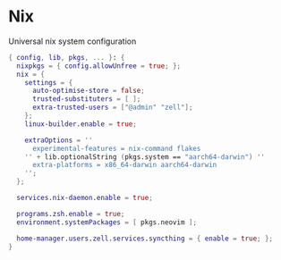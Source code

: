 * Nix
:PROPERTIES:
:header-args: :tangle default.nix
:END:

Universal nix system configuration

#+begin_src nix
{ config, lib, pkgs, ... }: {
  nixpkgs = { config.allowUnfree = true; };
  nix = {
    settings = {
      auto-optimise-store = false;
      trusted-substituters = [ ];
      extra-trusted-users = ["@admin" "zell"];
    };
    linux-builder.enable = true;

    extraOptions = ''
      experimental-features = nix-command flakes
    '' + lib.optionalString (pkgs.system == "aarch64-darwin") ''
      extra-platforms = x86_64-darwin aarch64-darwin
    '';
  };

  services.nix-daemon.enable = true;

  programs.zsh.enable = true;
  environment.systemPackages = [ pkgs.neovim ];

  home-manager.users.zell.services.syncthing = { enable = true; };
}

#+end_src
